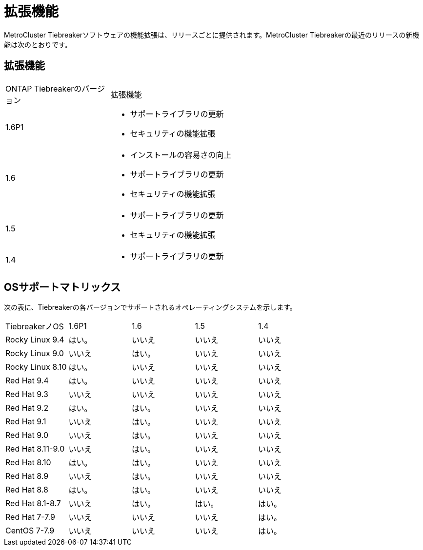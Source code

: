 = 拡張機能
:allow-uri-read: 


[role="lead"]
MetroCluster Tiebreakerソフトウェアの機能拡張は、リリースごとに提供されます。MetroCluster Tiebreakerの最近のリリースの新機能は次のとおりです。



== 拡張機能

[cols="25,75"]
|===


| ONTAP Tiebreakerのバージョン | 拡張機能 


 a| 
1.6P1
 a| 
* サポートライブラリの更新
* セキュリティの機能拡張




 a| 
1.6
 a| 
* インストールの容易さの向上
* サポートライブラリの更新
* セキュリティの機能拡張




 a| 
1.5
 a| 
* サポートライブラリの更新
* セキュリティの機能拡張




 a| 
1.4
 a| 
* サポートライブラリの更新


|===


== OSサポートマトリックス

次の表に、Tiebreakerの各バージョンでサポートされるオペレーティングシステムを示します。

|===


| TiebreakerノOS | 1.6P1 | 1.6 | 1.5 | 1.4 


 a| 
Rocky Linux 9.4
 a| 
はい。
 a| 
いいえ
 a| 
いいえ
 a| 
いいえ



 a| 
Rocky Linux 9.0
 a| 
いいえ
 a| 
はい。
 a| 
いいえ
 a| 
いいえ



 a| 
Rocky Linux 8.10
 a| 
はい。
 a| 
いいえ
 a| 
いいえ
 a| 
いいえ



 a| 
Red Hat 9.4
 a| 
はい。
 a| 
いいえ
 a| 
いいえ
 a| 
いいえ



 a| 
Red Hat 9.3
 a| 
いいえ
 a| 
いいえ
 a| 
いいえ
 a| 
いいえ



 a| 
Red Hat 9.2
 a| 
はい。
 a| 
はい。
 a| 
いいえ
 a| 
いいえ



 a| 
Red Hat 9.1
 a| 
いいえ
 a| 
はい。
 a| 
いいえ
 a| 
いいえ



 a| 
Red Hat 9.0
 a| 
いいえ
 a| 
はい。
 a| 
いいえ
 a| 
いいえ



 a| 
Red Hat 8.11-9.0
 a| 
いいえ
 a| 
はい。
 a| 
いいえ
 a| 
いいえ



 a| 
Red Hat 8.10
 a| 
はい。
 a| 
はい。
 a| 
いいえ
 a| 
いいえ



 a| 
Red Hat 8.9
 a| 
いいえ
 a| 
はい。
 a| 
いいえ
 a| 
いいえ



 a| 
Red Hat 8.8
 a| 
はい。
 a| 
はい。
 a| 
いいえ
 a| 
いいえ



 a| 
Red Hat 8.1-8.7
 a| 
いいえ
 a| 
はい。
 a| 
はい。
 a| 
はい。



 a| 
Red Hat 7-7.9
 a| 
いいえ
 a| 
いいえ
 a| 
いいえ
 a| 
はい。



 a| 
CentOS 7-7.9
 a| 
いいえ
 a| 
いいえ
 a| 
いいえ
 a| 
はい。

|===
